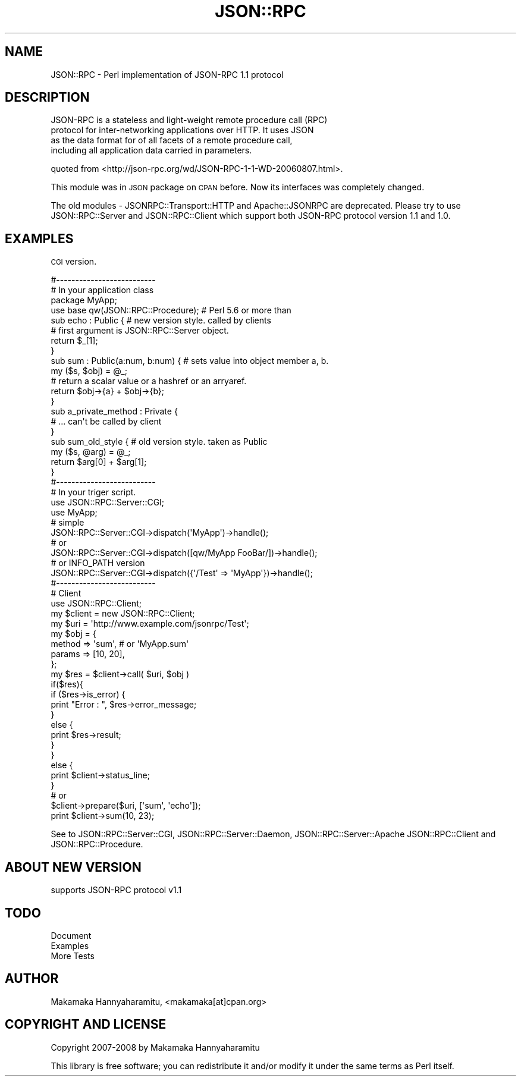 .\" Automatically generated by Pod::Man 2.22 (Pod::Simple 3.07)
.\"
.\" Standard preamble:
.\" ========================================================================
.de Sp \" Vertical space (when we can't use .PP)
.if t .sp .5v
.if n .sp
..
.de Vb \" Begin verbatim text
.ft CW
.nf
.ne \\$1
..
.de Ve \" End verbatim text
.ft R
.fi
..
.\" Set up some character translations and predefined strings.  \*(-- will
.\" give an unbreakable dash, \*(PI will give pi, \*(L" will give a left
.\" double quote, and \*(R" will give a right double quote.  \*(C+ will
.\" give a nicer C++.  Capital omega is used to do unbreakable dashes and
.\" therefore won't be available.  \*(C` and \*(C' expand to `' in nroff,
.\" nothing in troff, for use with C<>.
.tr \(*W-
.ds C+ C\v'-.1v'\h'-1p'\s-2+\h'-1p'+\s0\v'.1v'\h'-1p'
.ie n \{\
.    ds -- \(*W-
.    ds PI pi
.    if (\n(.H=4u)&(1m=24u) .ds -- \(*W\h'-12u'\(*W\h'-12u'-\" diablo 10 pitch
.    if (\n(.H=4u)&(1m=20u) .ds -- \(*W\h'-12u'\(*W\h'-8u'-\"  diablo 12 pitch
.    ds L" ""
.    ds R" ""
.    ds C` ""
.    ds C' ""
'br\}
.el\{\
.    ds -- \|\(em\|
.    ds PI \(*p
.    ds L" ``
.    ds R" ''
'br\}
.\"
.\" Escape single quotes in literal strings from groff's Unicode transform.
.ie \n(.g .ds Aq \(aq
.el       .ds Aq '
.\"
.\" If the F register is turned on, we'll generate index entries on stderr for
.\" titles (.TH), headers (.SH), subsections (.SS), items (.Ip), and index
.\" entries marked with X<> in POD.  Of course, you'll have to process the
.\" output yourself in some meaningful fashion.
.ie \nF \{\
.    de IX
.    tm Index:\\$1\t\\n%\t"\\$2"
..
.    nr % 0
.    rr F
.\}
.el \{\
.    de IX
..
.\}
.\"
.\" Accent mark definitions (@(#)ms.acc 1.5 88/02/08 SMI; from UCB 4.2).
.\" Fear.  Run.  Save yourself.  No user-serviceable parts.
.    \" fudge factors for nroff and troff
.if n \{\
.    ds #H 0
.    ds #V .8m
.    ds #F .3m
.    ds #[ \f1
.    ds #] \fP
.\}
.if t \{\
.    ds #H ((1u-(\\\\n(.fu%2u))*.13m)
.    ds #V .6m
.    ds #F 0
.    ds #[ \&
.    ds #] \&
.\}
.    \" simple accents for nroff and troff
.if n \{\
.    ds ' \&
.    ds ` \&
.    ds ^ \&
.    ds , \&
.    ds ~ ~
.    ds /
.\}
.if t \{\
.    ds ' \\k:\h'-(\\n(.wu*8/10-\*(#H)'\'\h"|\\n:u"
.    ds ` \\k:\h'-(\\n(.wu*8/10-\*(#H)'\`\h'|\\n:u'
.    ds ^ \\k:\h'-(\\n(.wu*10/11-\*(#H)'^\h'|\\n:u'
.    ds , \\k:\h'-(\\n(.wu*8/10)',\h'|\\n:u'
.    ds ~ \\k:\h'-(\\n(.wu-\*(#H-.1m)'~\h'|\\n:u'
.    ds / \\k:\h'-(\\n(.wu*8/10-\*(#H)'\z\(sl\h'|\\n:u'
.\}
.    \" troff and (daisy-wheel) nroff accents
.ds : \\k:\h'-(\\n(.wu*8/10-\*(#H+.1m+\*(#F)'\v'-\*(#V'\z.\h'.2m+\*(#F'.\h'|\\n:u'\v'\*(#V'
.ds 8 \h'\*(#H'\(*b\h'-\*(#H'
.ds o \\k:\h'-(\\n(.wu+\w'\(de'u-\*(#H)/2u'\v'-.3n'\*(#[\z\(de\v'.3n'\h'|\\n:u'\*(#]
.ds d- \h'\*(#H'\(pd\h'-\w'~'u'\v'-.25m'\f2\(hy\fP\v'.25m'\h'-\*(#H'
.ds D- D\\k:\h'-\w'D'u'\v'-.11m'\z\(hy\v'.11m'\h'|\\n:u'
.ds th \*(#[\v'.3m'\s+1I\s-1\v'-.3m'\h'-(\w'I'u*2/3)'\s-1o\s+1\*(#]
.ds Th \*(#[\s+2I\s-2\h'-\w'I'u*3/5'\v'-.3m'o\v'.3m'\*(#]
.ds ae a\h'-(\w'a'u*4/10)'e
.ds Ae A\h'-(\w'A'u*4/10)'E
.    \" corrections for vroff
.if v .ds ~ \\k:\h'-(\\n(.wu*9/10-\*(#H)'\s-2\u~\d\s+2\h'|\\n:u'
.if v .ds ^ \\k:\h'-(\\n(.wu*10/11-\*(#H)'\v'-.4m'^\v'.4m'\h'|\\n:u'
.    \" for low resolution devices (crt and lpr)
.if \n(.H>23 .if \n(.V>19 \
\{\
.    ds : e
.    ds 8 ss
.    ds o a
.    ds d- d\h'-1'\(ga
.    ds D- D\h'-1'\(hy
.    ds th \o'bp'
.    ds Th \o'LP'
.    ds ae ae
.    ds Ae AE
.\}
.rm #[ #] #H #V #F C
.\" ========================================================================
.\"
.IX Title "JSON::RPC 3pm"
.TH JSON::RPC 3pm "2008-02-24" "perl v5.10.1" "User Contributed Perl Documentation"
.\" For nroff, turn off justification.  Always turn off hyphenation; it makes
.\" way too many mistakes in technical documents.
.if n .ad l
.nh
.SH "NAME"
JSON::RPC \- Perl implementation of JSON\-RPC 1.1 protocol
.SH "DESCRIPTION"
.IX Header "DESCRIPTION"
.Vb 4
\& JSON\-RPC is a stateless and light\-weight remote procedure call (RPC)
\& protocol for inter\-networking applications over HTTP. It uses JSON
\& as the data format for of all facets of a remote procedure call,
\& including all application data carried in parameters.
.Ve
.PP
quoted from <http://json\-rpc.org/wd/JSON\-RPC\-1\-1\-WD\-20060807.html>.
.PP
This module was in \s-1JSON\s0 package on \s-1CPAN\s0 before.
Now its interfaces was completely changed.
.PP
The old modules \- JSONRPC::Transport::HTTP and Apache::JSONRPC are deprecated.
Please try to use JSON::RPC::Server and JSON::RPC::Client which support both JSON-RPC
protocol version 1.1 and 1.0.
.SH "EXAMPLES"
.IX Header "EXAMPLES"
\&\s-1CGI\s0 version.
.PP
.Vb 3
\& #\-\-\-\-\-\-\-\-\-\-\-\-\-\-\-\-\-\-\-\-\-\-\-\-\-\-
\& # In your application class
\& package MyApp;
\& 
\& use base qw(JSON::RPC::Procedure); # Perl 5.6 or more than
\& 
\& sub echo : Public {    # new version style. called by clients
\&     # first argument is JSON::RPC::Server object.
\&     return $_[1];
\& }
\& 
\& 
\& sub sum : Public(a:num, b:num) { # sets value into object member a, b.
\&     my ($s, $obj) = @_;
\&     # return a scalar value or a hashref or an arryaref.
\&     return $obj\->{a} + $obj\->{b};
\& }
\& 
\&  
\& sub a_private_method : Private {
\&     # ... can\*(Aqt be called by client
\& }
\& 
\& 
\& sub sum_old_style {  # old version style. taken as Public
\&     my ($s, @arg) = @_;
\&    return $arg[0] + $arg[1];
\& }
\& 
\& 
\& #\-\-\-\-\-\-\-\-\-\-\-\-\-\-\-\-\-\-\-\-\-\-\-\-\-\-
\& # In your triger script.
\& use JSON::RPC::Server::CGI;
\& use MyApp;
\& 
\& # simple
\&  JSON::RPC::Server::CGI\->dispatch(\*(AqMyApp\*(Aq)\->handle();
\& 
\& # or 
\& JSON::RPC::Server::CGI\->dispatch([qw/MyApp FooBar/])\->handle();
\& 
\& # or INFO_PATH version
\& JSON::RPC::Server::CGI\->dispatch({\*(Aq/Test\*(Aq => \*(AqMyApp\*(Aq})\->handle();
\& 
\& #\-\-\-\-\-\-\-\-\-\-\-\-\-\-\-\-\-\-\-\-\-\-\-\-\-\-
\& # Client
\& use JSON::RPC::Client;
\& 
\& my $client = new JSON::RPC::Client;
\&
\& my $uri = \*(Aqhttp://www.example.com/jsonrpc/Test\*(Aq;
\& my $obj = {
\&    method  => \*(Aqsum\*(Aq, # or \*(AqMyApp.sum\*(Aq
\&    params  => [10, 20],
\& };
\& 
\& my $res = $client\->call( $uri, $obj )
\& 
\& if($res){
\&    if ($res\->is_error) {
\&        print "Error : ", $res\->error_message;
\&    }
\&    else {
\&        print $res\->result;
\&    }
\& }
\& else {
\&    print $client\->status_line;
\& }
\& 
\& # or
\& 
\& $client\->prepare($uri, [\*(Aqsum\*(Aq, \*(Aqecho\*(Aq]);
\& print $client\->sum(10, 23);
.Ve
.PP
See to JSON::RPC::Server::CGI, JSON::RPC::Server::Daemon, JSON::RPC::Server::Apache
JSON::RPC::Client and JSON::RPC::Procedure.
.SH "ABOUT NEW VERSION"
.IX Header "ABOUT NEW VERSION"
.IP "supports JSON-RPC protocol v1.1" 4
.IX Item "supports JSON-RPC protocol v1.1"
.SH "TODO"
.IX Header "TODO"
.PD 0
.IP "Document" 4
.IX Item "Document"
.IP "Examples" 4
.IX Item "Examples"
.IP "More Tests" 4
.IX Item "More Tests"
.PD
.SH "AUTHOR"
.IX Header "AUTHOR"
Makamaka Hannyaharamitu, <makamaka[at]cpan.org>
.SH "COPYRIGHT AND LICENSE"
.IX Header "COPYRIGHT AND LICENSE"
Copyright 2007\-2008 by Makamaka Hannyaharamitu
.PP
This library is free software; you can redistribute it and/or modify
it under the same terms as Perl itself.
